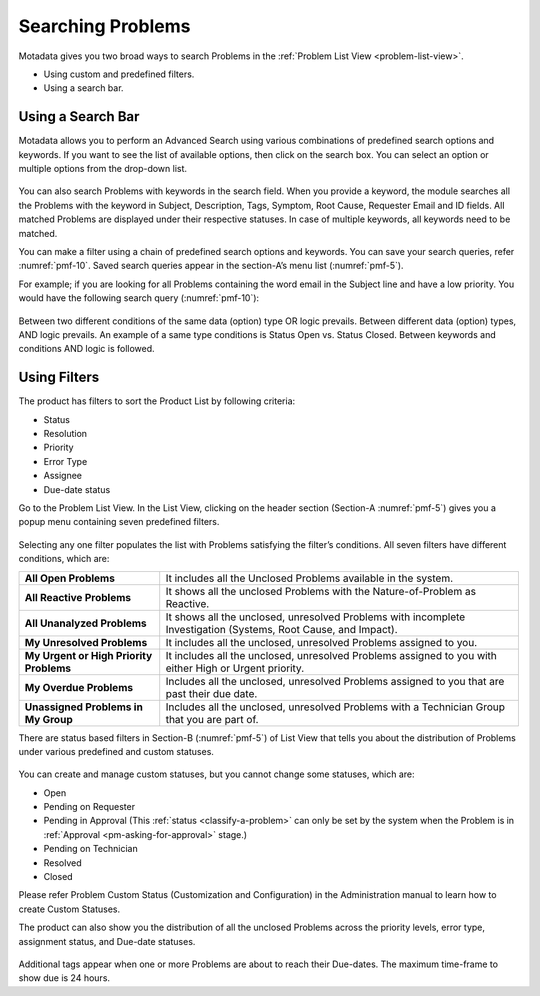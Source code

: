 ******************
Searching Problems
******************

Motadata gives you two broad ways to search Problems in the :ref:`Problem List
View <problem-list-view>`.

-  Using custom and predefined filters.

-  Using a search bar.

Using a Search Bar
==================

Motadata allows you to perform an Advanced Search using various
combinations of predefined search options and keywords. If you want to
see the list of available options, then click on the search box. You can
select an option or multiple options from the drop-down list.

.. _pmf-9:
.. figure:: https://s3-ap-southeast-1.amazonaws.com/flotomate-resources/problem-management/PM-9.png
    :align: center
    :alt: figure 9

You can also search Problems with keywords in the search field. When you
provide a keyword, the module searches all the Problems with the keyword
in Subject, Description, Tags, Symptom, Root Cause, Requester Email and
ID fields. All matched Problems are displayed under their respective
statuses. In case of multiple keywords, all keywords need to be matched.

You can make a filter using a chain of predefined search options and
keywords. You can save your search queries, refer :numref:`pmf-10`. Saved
search queries appear in the section-A’s menu list (:numref:`pmf-5`).

For example; if you are looking for all Problems containing the word
email in the Subject line and have a low priority. You would have the
following search query (:numref:`pmf-10`):

.. _pmf-10:
.. figure:: https://s3-ap-southeast-1.amazonaws.com/flotomate-resources/problem-management/PM-10.png
    :align: center
    :alt: figure 10

Between two different conditions of the same data (option) type OR logic
prevails. Between different data (option) types, AND logic prevails. An
example of a same type conditions is Status Open vs. Status Closed.
Between keywords and conditions AND logic is followed.

.. _pmf-11:
.. figure:: https://s3-ap-southeast-1.amazonaws.com/flotomate-resources/problem-management/PM-11.png
    :align: center
    :alt: figure 11

Using Filters
=============

The product has filters to sort the Product List by following criteria:

-  Status

-  Resolution

-  Priority

-  Error Type

-  Assignee

-  Due-date status

Go to the Problem List View. In the List View, clicking on the header
section (Section-A :numref:`pmf-5`) gives you a popup menu containing seven
predefined filters.

.. _pmf-12:
.. figure:: https://s3-ap-southeast-1.amazonaws.com/flotomate-resources/problem-management/PM-12.png
    :align: center
    :alt: figure 12

Selecting any one filter populates the list with Problems satisfying the
filter’s conditions. All seven filters have different conditions, which
are:

+-----------------------------------+-----------------------------------+
| **All Open Problems**             | It includes all the Unclosed      |
|                                   | Problems available in the system. |
+-----------------------------------+-----------------------------------+
| **All Reactive Problems**         | It shows all the unclosed         |
|                                   | Problems with the                 |
|                                   | Nature-of-Problem as Reactive.    |
+-----------------------------------+-----------------------------------+
| **All Unanalyzed Problems**       | It shows all the unclosed,        |
|                                   | unresolved Problems with          |
|                                   | incomplete Investigation          |
|                                   | (Systems, Root Cause, and         |
|                                   | Impact).                          |
+-----------------------------------+-----------------------------------+
| **My Unresolved Problems**        | It includes all the unclosed,     |
|                                   | unresolved Problems assigned to   |
|                                   | you.                              |
+-----------------------------------+-----------------------------------+
| **My Urgent or High Priority      | It includes all the unclosed,     |
| Problems**                        | unresolved Problems assigned to   |
|                                   | you with either High or Urgent    |
|                                   | priority.                         |
+-----------------------------------+-----------------------------------+
| **My Overdue Problems**           | Includes all the unclosed,        |
|                                   | unresolved Problems assigned to   |
|                                   | you that are past their due date. |
+-----------------------------------+-----------------------------------+
| **Unassigned Problems in My       | Includes all the unclosed,        |
| Group**                           | unresolved Problems with a        |
|                                   | Technician Group that you are     |
|                                   | part of.                          |
+-----------------------------------+-----------------------------------+

There are status based filters in Section-B (:numref:`pmf-5`) of List View that
tells you about the distribution of Problems under various predefined
and custom statuses.

.. _pmf-13:
.. figure:: https://s3-ap-southeast-1.amazonaws.com/flotomate-resources/problem-management/PM-13.png
    :align: center
    :alt: figure 13

You can create and manage custom statuses, but you cannot change some
statuses, which are:

-  Open

-  Pending on Requester

-  Pending in Approval (This :ref:`status <classify-a-problem>` can only be set by
   the system when the Problem is in :ref:`Approval <pm-asking-for-approval>`
   stage.)

-  Pending on Technician

-  Resolved

-  Closed

Please refer Problem Custom Status (Customization and Configuration) in
the Administration manual to learn how to create Custom Statuses.

The product can also show you the distribution of all the unclosed
Problems across the priority levels, error type, assignment status, and
Due-date statuses.

.. _pmf-14:
.. figure:: https://s3-ap-southeast-1.amazonaws.com/flotomate-resources/problem-management/PM-14.png
    :align: center
    :alt: figure 14

Additional tags appear when one or more Problems are about to reach
their Due-dates. The maximum time-frame to show due is 24 hours.